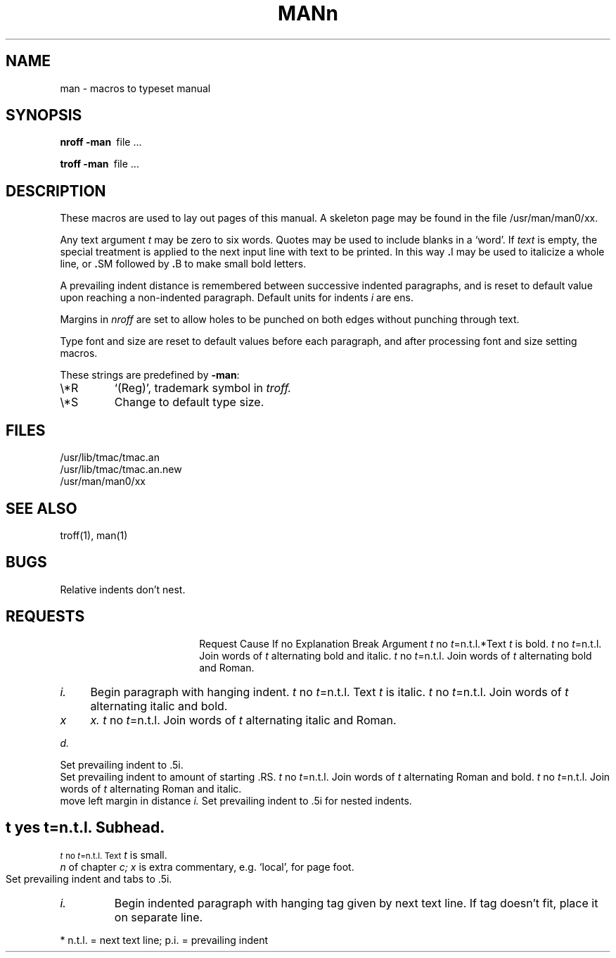 .ig
	@(#)man.7	1.2	8/11/83
	@(#)Copyright (C) 1983 by National Semiconductor Corp.
..
.TH MAN 7
.SH NAME
man \- macros to typeset manual
.SH SYNOPSIS
.B
nroff  \-man\ 
file ...
.PP
.B
troff  \-man\ 
file ...
.SH DESCRIPTION
These macros are used to lay out pages of this manual.
A skeleton page may be found in the file 
/usr/man/man0/xx.
.PP
Any text argument
.I t
may be zero to six words.
Quotes may be used to include blanks in a `word'.
If 
.I text
is empty,
the special treatment is applied to
the next input line with text to be printed.
In this way
.BR . I
may be used to italicize a whole line, or
.BR . SM
followed by
.BR . B
to make small bold letters.
.PP
A prevailing indent distance is remembered between
successive indented paragraphs,
and is reset to default value upon reaching a non-indented paragraph.
Default units for indents
.I i
are ens.
.PP
Margins in
.I nroff
are set to allow holes to be punched on both edges
without punching through text.
.PP
Type font and size are reset to default values
before each paragraph, and after processing
font and size setting macros.
.PP
These strings are predefined by
.BR \-man :
.IP \e*R
.if t `\*R', `(Reg)' in
.if t .I nroff.
.if n `(Reg)', trademark symbol in
.if n .I troff.
.IP \e*S
Change to default type size.
.SH FILES
/usr/lib/tmac/tmac.an
.br
/usr/lib/tmac/tmac.an.new
.br
/usr/man/man0/xx
.SH SEE ALSO
troff(1), man(1)
.SH BUGS
Relative indents don't nest.
.SH REQUESTS
.ta \w'.TH n c x 'u +\w'Cause 'u +\w'Argument\ 'u
.di xx
			\ka
.br
.di
.in \nau
.ti0
Request	Cause	If no	Explanation
.ti0
	Break	Argument
.ti0
.li
.B \fIt\fR	no	\fIt\fR=n.t.l.*	Text
.I t
is bold.
.ti0
.li
.BI \fIt\fR	no	\fIt\fR=n.t.l.	Join
words of
.I t
alternating bold and italic.
.ti0
.li
.BR \fIt\fR	no	\fIt\fR=n.t.l.	Join
words of
.I t
alternating bold and Roman.
.ti0
.li
.DT	no	.5i 1i...	Restore default tabs.
.ti0
.li
.HP \fIi\fR	yes	\fIi\fR=p.i.*	Set prevailing indent to
.I i.
Begin paragraph with hanging indent.
.ti0
.li
.I \fIt\fR	no	\fIt\fR=n.t.l.	Text
.I t
is italic.
.ti0
.li
.IB \fIt\fR	no	\fIt\fR=n.t.l.	Join
words of
.I t
alternating italic and bold.
.ti0
.li
.IP \fIx i\fR	yes	\fIx\fR=""	Same as .TP with tag
.I x.
.ti0
.li
.IR \fIt\fR	no	\fIt\fR=n.t.l.	Join
words of
.I t
alternating italic and Roman.
.ti0
.li
.LP	yes	-	Same as .PP.
.ti0
.li
.PD \fId\fR	no	\fId\fR=.4v	Interparagraph distance is 
.I d.
.ti0
.li
.PP	yes	-	Begin paragraph.
Set prevailing indent to .5i.
.ti0
.li
.RE	yes	-	End of relative indent.
Set prevailing indent to amount of starting .RS.
.ti0
.li
.RB \fIt\fR	no	\fIt\fR=n.t.l.	Join
words of
.I t
alternating Roman and bold.
.ti0
.li
.RI \fIt\fR	no	\fIt\fR=n.t.l.	Join
words of
.I t
alternating Roman and italic.
.ti0
.li
.RS \fIi\fR	yes	\fIi\fR=p.i.	Start relative indent,
move left margin in distance
.I i.
Set prevailing indent to .5i for nested indents.
.ti0
.li
.SH \fIt\fR	yes	\fIt\fR=n.t.l.	Subhead.
.ti0
.li
.SM \fIt\fR	no	\fIt\fR=n.t.l.	Text
.I t
is small.
.ti0
.li
.TH \fIn c x\fR	yes	-	Begin page named
.I n
of chapter
.IR c;
.I x
is extra commentary, e.g. `local', for page foot.
Set prevailing indent and tabs to .5i.
.ti0
.li
.TP \fIi\fR	yes	\fIi\fR=p.i.	Set prevailing indent to
.I i.
Begin indented paragraph
with hanging tag given by next text line.
If tag doesn't fit, place it on separate line.
.PP
.ti0
* n.t.l. = next text line; p.i. = prevailing indent
